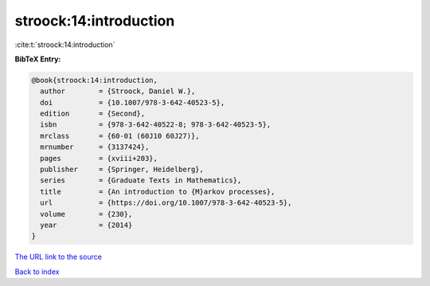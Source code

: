 stroock:14:introduction
=======================

:cite:t:`stroock:14:introduction`

**BibTeX Entry:**

.. code-block:: bibtex

   @book{stroock:14:introduction,
     author        = {Stroock, Daniel W.},
     doi           = {10.1007/978-3-642-40523-5},
     edition       = {Second},
     isbn          = {978-3-642-40522-8; 978-3-642-40523-5},
     mrclass       = {60-01 (60J10 60J27)},
     mrnumber      = {3137424},
     pages         = {xviii+203},
     publisher     = {Springer, Heidelberg},
     series        = {Graduate Texts in Mathematics},
     title         = {An introduction to {M}arkov processes},
     url           = {https://doi.org/10.1007/978-3-642-40523-5},
     volume        = {230},
     year          = {2014}
   }

`The URL link to the source <https://doi.org/10.1007/978-3-642-40523-5>`__


`Back to index <../By-Cite-Keys.html>`__
